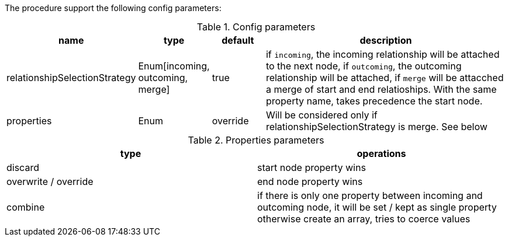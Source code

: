 The procedure support the following config parameters:

.Config parameters
[opts=header, cols="1,1,1,5"]
|===
| name | type | default | description
| relationshipSelectionStrategy | Enum[incoming, outcoming, merge] | true | if `incoming`, the incoming relationship will be attached to the next node, if `outcoming`, the outcoming relationship will be attached, if `merge` will be attacched a merge of start and end relatioships. With the same property name, takes precedence the start node.
| properties | Enum | override | Will be considered only if relationshipSelectionStrategy is merge. See below
|===

.Properties parameters
[opts=header]
|===
| type | operations
| discard | start node property wins
| overwrite / override | end node property wins
| combine | if there is only one property between incoming and outcoming node, it will be set / kept as single property otherwise create an array, tries to coerce values
|===
